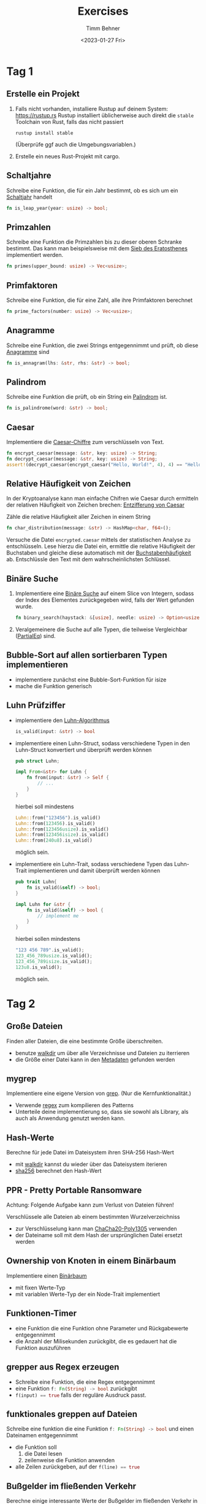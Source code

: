 #+title: Exercises
#+author: Timm Behner
#+date: <2023-01-27 Fri>
* Tag 1
** Erstelle ein Projekt
1. Falls nicht vorhanden, installiere Rustup auf deinem System: https://rustup.rs
   Rustup installiert üblicherweise auch direkt die =stable= Toolchain von Rust, falls das nicht passiert
   #+begin_src shell
    rustup install stable
   #+end_src
   (Überprüfe ggf auch die Umgebungsvariablen.)
2. Erstelle ein neues Rust-Projekt mit cargo.
** Schaltjahre
Schreibe eine Funktion, die für ein Jahr bestimmt, ob es sich um ein [[https://de.wikipedia.org/wiki/Schaltjahr][Schaltjahr]] handelt
#+begin_src rust
fn is_leap_year(year: usize) -> bool;
#+end_src
** Primzahlen
Schreibe eine Funktion die Primzahlen bis zu dieser oberen Schranke bestimmt.
Das kann man beispielsweise mit dem [[https://de.wikipedia.org/wiki/Sieb_des_Eratosthenes][Sieb des Eratosthenes]] implementiert werden.
#+begin_src rust
fn primes(upper_bound: usize) -> Vec<usize>;
#+end_src
** Primfaktoren
Schreibe eine Funktion, die für eine Zahl, alle ihre Primfaktoren berechnet
#+begin_src rust
fn prime_factors(number: usize) -> Vec<usize>;
#+end_src
** Anagramme
Schreibe eine Funktion, die zwei Strings entgegennimmt und prüft, ob diese [[https://de.wikipedia.org/wiki/Anagramm][Anagramme]] sind
#+begin_src rust
fn is_annagram(lhs: &str, rhs: &str) -> bool;
#+end_src
** Palindrom
Schreibe eine Funktion die prüft, ob ein String ein [[https://de.wikipedia.org/wiki/Palindrom][Palindrom]] ist.
#+begin_src rust
fn is_palindrome(word: &str) -> bool;
#+end_src
** Caesar
Implementiere die [[https://de.wikipedia.org/wiki/Caesar-Verschlüsselung][Caesar-Chiffre]] zum verschlüsseln von Text.
#+begin_src rust
fn encrypt_caesar(message: &str, key: usize) -> String;
fn decrypt_caesar(message: &str, key: usize) -> String;
assert!(decrypt_caesar(encrypt_caesar("Hello, World!", 4), 4) == "Hello, World!");
#+end_src
** Relative Häufigkeit von Zeichen
In der Kryptoanalyse kann man einfache Chifren wie Caesar durch ermitteln der relativen Häufigkeit von Zeichen brechen: [[https://de.wikipedia.org/wiki/Caesar-Verschlüsselung#Entzifferung_und_Sicherheit][Entzifferung von Caesar]]

Zähle die relative Häufigkeit aller Zeichen in einem String
#+begin_src rust
fn char_distribution(message: &str) -> HashMap<char, f64>();
#+end_src

Versuche die Datei =encrypted.caesar= mittels der statistischen Analyse zu
entschlüsseln. Lese hierzu die Datei ein, ermittle die relative Häufigkeit der
Buchstaben und gleiche diese automatisch mit der [[https://de.wikipedia.org/wiki/Buchstabenhäufigkeit][Buchstabenhäufigkeit]] ab.
Entschlüssle den Text mit dem wahrscheinlichsten Schlüssel.

** Binäre Suche
1. Implementiere eine [[https://de.wikipedia.org/wiki/Binäre_Suche][Binäre Suche]] auf einem Slice von Integern, sodass der Index des Elementes zurückgegeben wird, falls der Wert gefunden wurde.
   #+begin_src rust
    fn binary_search(haystack: &[usize], needle: usize) -> Option<usize>
   #+end_src
2. Veralgemeinere die Suche auf alle Typen, die teilweise Vergleichbar ([[https://doc.rust-lang.org/std/cmp/trait.PartialEq.html][PartialEq]]) sind.
** Bubble-Sort auf allen sortierbaren Typen implementieren
- implementiere zunächst eine Bubble-Sort-Funktion für isize
- mache die Funktion generisch
** Luhn Prüfziffer

- implementiere den [[https://de.wikipedia.org/wiki/Luhn-Algorithmus][Luhn-Algorithmus]]
  #+begin_src rust
is_valid(input: &str) -> bool
  #+end_src
- implementiere einen Luhn-Struct, sodass verschiedene Typen in den Luhn-Struct konvertiert und überprüft werden können
  #+begin_src rust
  pub struct Luhn;

  impl From<&str> for Luhn {
      fn from(input: &str) -> Self {
          // ...
      }
  }
  #+end_src

  hierbei soll mindestens
  #+begin_src rust
Luhn::from("123456").is_valid()
Luhn::from(123456).is_valid()
Luhn::from(123456usize).is_valid()
Luhn::from(123456isize).is_valid()
Luhn::from(240u8).is_valid()
  #+end_src
  möglich sein.
- implementiere ein Luhn-Trait, sodass verschiedene Typen das Luhn-Trait implementieren und damit überprüft werden können

  #+begin_src rust
pub trait Luhn{
    fn is_valid(&self) -> bool;
}

impl Luhn for &str {
    fn is_valid(&self) -> bool {
        // implement me
    }
}
  #+end_src

  hierbei sollen mindestens
  #+begin_src rust
  "123 456 789".is_valid();
  123_456_789usize.is_valid();
  123_456_789isize.is_valid();
  123u8.is_valid();
  #+end_src
  möglich sein.

* Tag 2
** Große Dateien
Finden aller Dateien, die eine bestimmte Größe überschreiten.
- benutze [[https://docs.rs/walkdir/latest/walkdir/][walkdir]] um über alle Verzeichnisse und Dateien zu iterrieren
- die Größe einer Datei kann in den [[https://doc.rust-lang.org/nightly/std/fs/struct.Metadata.html#method.len][Metadaten]] gefunden werden
** mygrep
Implementiere eine eigene Version von [[https://de.wikipedia.org/wiki/Grep][grep]]. (Nur die Kernfunktionalität.)
- Verwende [[https://docs.rs/regex/latest/regex/][regex]] zum kompilieren des Patterns
- Unterteile deine implementierung so, dass sie sowohl als Library, als auch als Anwendung genutzt werden kann.
** Hash-Werte
Berechne für jede Datei im Dateisystem ihren SHA-256 Hash-Wert
- mit [[https://docs.rs/walkdir/latest/walkdir/][walkdir]] kannst du wieder über das Dateisystem iterieren
- [[https://docs.rs/sha256/latest/sha256/][sha256]] berechnet den Hash-Wert
** PPR - Pretty Portable Ransomware
Achtung: Folgende Aufgabe kann zum Verlust von Dateien führen!

Verschlüssele alle Dateien ab einem bestimmten Wurzelverzeichniss
- zur Verschlüsselung kann man [[https://docs.rs/chacha20poly1305/latest/chacha20poly1305/][ChaCha20-Poly1305]] verwenden
- der Dateiname soll mit dem Hash der ursprünglichen Datei ersetzt werden
** Ownership von Knoten in einem Binärbaum
Implementiere einen [[https://de.wikipedia.org/wiki/Binärbaum][Binärbaum]]
- mit fixen Werte-Typ
- mit variablen Werte-Typ der ein Node-Trait implementiert
** Funktionen-Timer
- eine Funktion die eine Funktion ohne Parameter und Rückgabewerte entgegennimmt
- die Anzahl der Milisekunden zurückgibt, die es gedauert hat die Funktion auszuführen
** grepper aus Regex erzeugen
- Schreibe eine Funktion, die eine Regex entgegennimmt
- eine Funktion src_rust{f: Fn(String) -> bool} zurückgibt
- src_rust{f(input) == true} falls der reguläre Ausdruck passt.
** funktionales greppen auf Dateien
Schreibe eine funktion die eine Funktion src_rust{f: Fn(String) -> bool} und einen Dateinamen entgegennimmt
- die Funktion soll
  1. die Datei lesen
  2. zeilenweise die Funktion anwenden
- alle Zeilen zurückgeben, auf der src_rust{f(line) == true}
** Bußgelder im fließenden Verkehr
Berechne einige interessante Werte der Bußgelder im fließenden Verkehr in Bonn.
- Einlesen der Daten von [[https://opendata.bonn.de/dataset/8c40097b-72ff-4150-89af-8dc5548f6439/resource/efef5c5b-decf-4479-922f-a1cc32eeaad2][opendata Bonn]]
- Wie viele Delikte wurden mit mehr als 1000Eur geahndet?
- Was sind die absoluten Einnahmen der Stadt Bonn durch die Bußgelder?
** Fahrradmessstellen in Bonn
Berechne einige interessante Werte der Fahrradmessstellen in Bonn.
- Einlesen der Daten von [[https://opendata.bonn.de/dataset/fahrradmessstellen-ergebnisse-radz%C3%A4hlungen-2022][opendata Bonn]]
- Akkumulieren aller Zählerstände pro Messstelle
- Wo und wann wurden die meisten Fahrräder gezählt? (pro Tag)
- Welche Messstelle hatte durchschnittlich die höchsten Zahlen?
- Sind die Zahlen an der Süd-Seite und Nord-Seite der Nordbrücke konsistent?
** Wiki-Crawler
Erstelle einen Baum von Wikipedia-Artikeln
- [[https://docs.rs/reqwest/latest/reqwest/][reqwest]] nutzen um alle Links einer Seite zu produzieren
- Links in einer Queue verwalten
- alle Links anfragen
- [[https://docs.rs/threadpool/latest/threadpool/][Threadpool]] nutzen um das auf mehrere Threads aufzuteilen
- als Daten-Struktur kann man [[https://docs.rs/petgraph/latest/petgraph/][petgraph]] nutzen
** Hashen mit Rust
- Schreibe eine Funktion zum Hashen eines Datei-Inhaltes mit Rust
  #+begin_src rust
fn (file_path: &str) -> String
  #+end_src

- Schreibe mit cxx eine Bridge, sodass du diese Funktion von C++ aus aufrufen kannst

** Hashen mit C++
- Schreibe eine Funktion zum Hashen eines Datei-Inhaltes mit C++
- Schreibe mit cxx eine Bridge, sodass du diese Funktion von Rust aus aufrufen kannst

Für die Projekt-Struktur gibt es ein Template in diesem [[m][Github-Repo]].
** Hamming-Distanz als Python-Paket
- Implementiere eine Rust-Funktion zur Berechnung der [[https://en.wikipedia.org/wiki/Hamming_distance][Hamming-Distanz]] von zwei Strings.
- Implementiere mit PyO3 ein Python-Modul, um diese Funktion von Python nutzen zu können
** Command-Line-Filter mit Python-Plugins
Auf der Kommandozeile benutzt man häufig Programme zum transformieren von Text,
üblicherweise zeilenbasiert (grep, sed, awk, etc.).  In dieser Übung soll eine
Rust-Anwendung entwickelt werden, in der man Python-Skripte als solche
Transformatoren hinzufügen kann.
- Schreibe eine Rust-Anwendung die Zeilenweise von der Standard-Eingabe stdin ließt
- Suche nach Python-Modulen (Dateien mit der Endung src_shell{py})
  Jedes dieser Module muss per Konvention eine Funktion src_python{run(*args, **kwargs)} enthalten
  Dabei gibt src_python{run} entweder src_python{None} oder einen möglicherweise veränderten src_python{str} zurück.
- Importiere alle Python-Module
- Rufe für jede Zeile jede importierte Run-Funktion auf und übergebe in src_python{kwargs} die Zeile und Zeilennummer. Gib die modifizierte Zeile (falls vorhanden und nicht gefiltert) auf der Standardausgabe aus.
